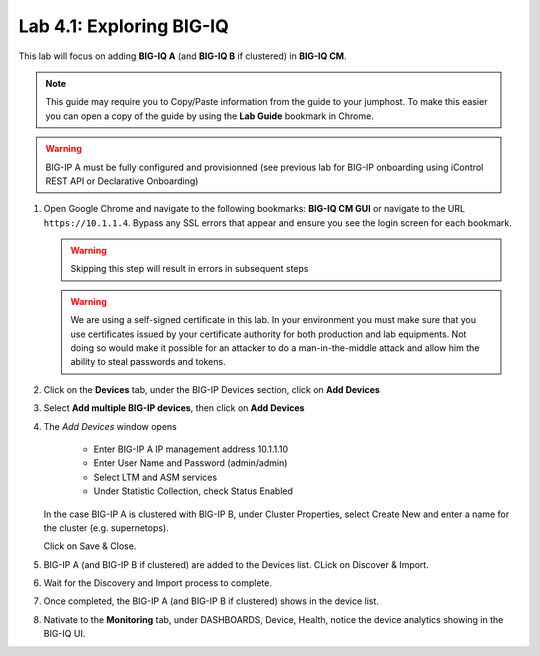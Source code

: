 Lab 4.1: Exploring BIG-IQ
-------------------------

This lab will focus on adding **BIG-IQ A** (and **BIG-IQ B** if clustered) in **BIG-IQ CM**.

.. NOTE:: This guide may require you to Copy/Paste information from the
   guide to your jumphost.  To make this easier you can open a copy of the
   guide by using the **Lab Guide** bookmark in Chrome.

.. WARNING:: BIG-IP A must be fully configured and provisionned (see previous lab for BIG-IP onboarding using iControl REST API or Declarative Onboarding)

#. Open Google Chrome and navigate to the following bookmarks: **BIG-IQ
   CM GUI** or navigate to the URL ``https://10.1.1.4``. Bypass any SSL errors that appear and ensure you see the login screen for each bookmark.

   .. WARNING:: Skipping this step will result in errors in subsequent steps

   .. WARNING:: We are using a self-signed certificate in this lab. In your
      environment you must make sure that you use certificates issued by your
      certificate authority for both production and lab equipments. Not doing
      so would make it possible for an attacker to do a man-in-the-middle
      attack and allow him the ability to steal passwords and tokens.

#. Click on the **Devices** tab, under the BIG-IP Devices section, click on **Add Devices**

   |lab-1-1|

#. Select **Add multiple BIG-IP devices**, then click on **Add Devices**

   |lab-1-2|

#. The *Add Devices* window opens

    - Enter BIG-IP A IP management address 10.1.1.10
    - Enter User Name and Password (admin/admin)
    - Select LTM and ASM services
    - Under Statistic Collection, check Status Enabled

   |lab-1-3|

   In the case BIG-IP A is clustered with BIG-IP B, under Cluster Properties, select Create New and enter a name for the cluster (e.g. supernetops).

   |lab-1-4|

   Click on Save & Close.

#. BIG-IP A (and BIG-IP B if clustered) are added to the Devices list. CLick on Discover & Import.

   |lab-1-5|

#. Wait for the Discovery and Import process to complete.

   |lab-1-6|

#. Once completed, the BIG-IP A (and BIG-IP B if clustered) shows in the device list.

   |lab-1-7|

#. Nativate to the **Monitoring** tab, under DASHBOARDS, Device, Health, notice the device analytics showing in the BIG-IQ UI.

   |lab-1-8|


.. |lab-1-1| image:: images/lab-1-1.png
   :scale: 60%
.. |lab-1-2| image:: images/lab-1-2.png
   :scale: 60%
.. |lab-1-3| image:: images/lab-1-3.png
   :scale: 60%
.. |lab-1-4| image:: images/lab-1-4.png
   :scale: 60%
.. |lab-1-5| image:: images/lab-1-5.png
   :scale: 60%
.. |lab-1-6| image:: images/lab-1-6.png
   :scale: 60%
.. |lab-1-7| image:: images/lab-1-7.png
   :scale: 60%
.. |lab-1-8| image:: images/lab-1-8.png
   :scale: 60%